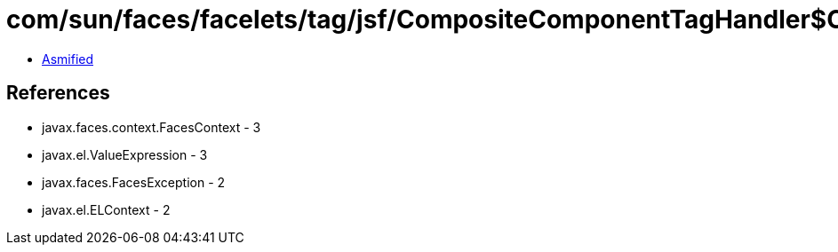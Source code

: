 = com/sun/faces/facelets/tag/jsf/CompositeComponentTagHandler$CompositeComponentMetaRuleset$CompositeMetadataTarget.class

 - link:CompositeComponentTagHandler$CompositeComponentMetaRuleset$CompositeMetadataTarget-asmified.java[Asmified]

== References

 - javax.faces.context.FacesContext - 3
 - javax.el.ValueExpression - 3
 - javax.faces.FacesException - 2
 - javax.el.ELContext - 2
